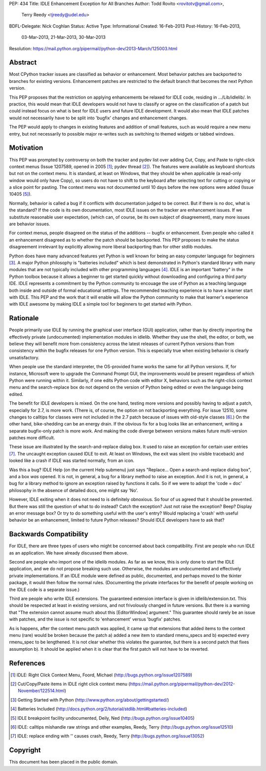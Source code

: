 PEP: 434
Title: IDLE Enhancement Exception for All Branches
Author: Todd Rovito <rovitotv@gmail.com>,
        Terry Reedy <tjreedy@udel.edu>
BDFL-Delegate: Nick Coghlan
Status: Active
Type: Informational
Created: 16-Feb-2013
Post-History: 16-Feb-2013,
              03-Mar-2013,
              21-Mar-2013,
              30-Mar-2013
Resolution: https://mail.python.org/pipermail/python-dev/2013-March/125003.html


Abstract
========

Most CPython tracker issues are classified as behavior or enhancement.
Most behavior patches are backported to branches for existing
versions.  Enhancement patches are restricted to the default branch
that becomes the next Python version.

This PEP proposes that the restriction on applying enhancements be
relaxed for IDLE code, residing in .../Lib/idlelib/.  In practice,
this would mean that IDLE developers would not have to classify or
agree on the classification of a patch but could instead focus on what
is best for IDLE users and future IDLE development.  It would also
mean that IDLE patches would not necessarily have to be split into
'bugfix' changes and enhancement changes.

The PEP would apply to changes in existing features and addition of
small features, such as would require a new menu entry, but not
necessarily to possible major re-writes such as switching to themed
widgets or tabbed windows.


Motivation
==========

This PEP was prompted by controversy on both the tracker and pydev
list over adding Cut, Copy, and Paste to right-click context menus
(Issue 1207589, opened in 2005 [1]_; pydev thread [2]_).  The features
were available as keyboard shortcuts but not on the context menu.  It
is standard, at least on Windows, that they should be when applicable
(a read-only window would only have Copy), so users do not have to
shift to the keyboard after selecting text for cutting or copying or a
slice point for pasting.  The context menu was not documented until 10
days before the new options were added (Issue 10405 [5]_).

Normally, behavior is called a bug if it conflicts with documentation
judged to be correct.  But if there is no doc, what is the standard?
If the code is its own documentation, most IDLE issues on the tracker
are enhancement issues.  If we substitute reasonable user expectation,
(which can, of course, be its own subject of disagreement), many more
issues are behavior issues.

For context menus, people disagreed on the status of the additions --
bugfix or enhancement.  Even people who called it an enhancement
disagreed as to whether the patch should be backported.  This PEP
proposes to make the status disagreement irrelevant by explicitly
allowing more liberal backporting than for other stdlib modules.

Python does have many advanced features yet Python is well known for
being an easy computer language for beginners [3]_.  A major Python
philosophy is "batteries included" which is best demonstrated in
Python's standard library with many modules that are not typically
included with other programming languages [4]_.  IDLE is an important
"battery" in the Python toolbox because it allows a beginner to get
started quickly without downloading and configuring a third party IDE.
IDLE represents a commitment by the Python community to encouage the
use of Python as a teaching language both inside and outside of formal
educational settings.  The recommended teaching experience is to have
a learner start with IDLE.  This PEP and the work that it will enable
will allow the Python community to make that learner's experience with
IDLE awesome by making IDLE a simple tool for beginners to get started
with Python.

Rationale
=========

People primarily use IDLE by running the graphical user interface
(GUI) application, rather than by directly importing the effectively
private (undocumented) implementation modules in idlelib.  Whether
they use the shell, the editor, or both, we believe they will benefit
more from consistency across the latest releases of current Python
versions than from consistency within the bugfix releases for one
Python version.  This is especially true when existing behavior is
clearly unsatisfactory.

When people use the standard interpreter, the OS-provided frame works
the same for all Python versions.  If, for instance, Microsoft were to
upgrade the Command Prompt GUI, the improvements would be present
regardless of which Python were running within it.  Similarly, if one
edits Python code with editor X, behaviors such as the right-click
context menu and the search-replace box do not depend on the version
of Python being edited or even the language being edited.

The benefit for IDLE developers is mixed.  On the one hand, testing
more versions and possibly having to adjust a patch, especially for
2.7, is more work.  (There is, of course, the option on not
backporting everything.  For issue 12510, some changes to calltips for
classes were not included in the 2.7 patch because of issues with
old-style classes [6]_.)  On the other hand, bike-shedding can be an
energy drain.  If the obvious fix for a bug looks like an enhancement,
writing a separate bugfix-only patch is more work.  And making the
code diverge between versions makes future multi-version patches more
difficult.

These issue are illustrated by the search-and-replace dialog box.  It
used to raise an exception for certain user entries [7]_.  The
uncaught exception caused IDLE to exit.  At least on Windows, the exit
was silent (no visible traceback) and looked like a crash if IDLE was
started normally, from an icon.

Was this a bug?  IDLE Help (on the current Help submenu) just says
"Replace...  Open a search-and-replace dialog box", and a box *was*
opened.  It is not, in general, a bug for a library method to raise an
exception.  And it is not, in general, a bug for a library method to
ignore an exception raised by functions it calls.  So if we were to
adopt the 'code = doc' philosophy in the absence of detailed docs, one
might say 'No'.

However, IDLE exiting when it does not need to is definitely
obnoxious.  So four of us agreed that it should be prevented.  But
there was still the question of what to do instead?  Catch the
exception?  Just not raise the exception?  Beep?  Display an error
message box?  Or try to do something useful with the user's entry?
Would replacing a 'crash' with useful behavior be an enhancement,
limited to future Python releases?  Should IDLE developers have to ask
that?


Backwards Compatibility
=======================

For IDLE, there are three types of users who might be concerned about
back compatibility.  First are people who run IDLE as an application.
We have already discussed them above.

Second are people who import one of the idlelib modules.  As far as we
know, this is only done to start the IDLE application, and we do not
propose breaking such use.  Otherwise, the modules are undocumented
and effectively private implementations.  If an IDLE module were
defined as public, documented, and perhaps moved to the tkinter
package, it would then follow the normal rules.  (Documenting the
private interfaces for the benefit of people working on the IDLE code
is a separate issue.)

Third are people who write IDLE extensions.  The guaranteed extension
interface is given in idlelib/extension.txt.  This should be respected
at least in existing versions, and not frivolously changed in future
versions.  But there is a warning that "The extension cannot assume
much about this [EditorWindow] argument."  This guarantee should
rarely be an issue with patches, and the issue is not specific to
'enhancement' versus 'bugfix' patches.

As is happens, after the context menu patch was applied, it came up
that extensions that added items to the context menu (rare) would be
broken because the patch a) added a new item to standard rmenu_specs
and b) expected every rmenu_spec to be lengthened. It is not clear
whether this violates the guarantee, but there is a second patch that
fixes assumption b).  It should be applied when it is clear that the
first patch will not have to be reverted.

References
==========

.. [1] IDLE: Right Click Context Menu, Foord, Michael
   (http://bugs.python.org/issue1207589)

.. [2] Cut/Copy/Paste items in IDLE right click context menu
   (https://mail.python.org/pipermail/python-dev/2012-November/122514.html)

.. [3] Getting Started with Python
   (http://www.python.org/about/gettingstarted/)

.. [4] Batteries Included
   (http://docs.python.org/2/tutorial/stdlib.html#batteries-included)

.. [5] IDLE breakpoint facility undocumented, Deily, Ned
   (http://bugs.python.org/issue10405)

.. [6] IDLE: calltips mishandle raw strings and other examples,
   Reedy, Terry (http://bugs.python.org/issue12510)

.. [7] IDLE: replace ending with '\' causes crash, Reedy, Terry
   (http://bugs.python.org/issue13052)


Copyright
=========

This document has been placed in the public domain.
